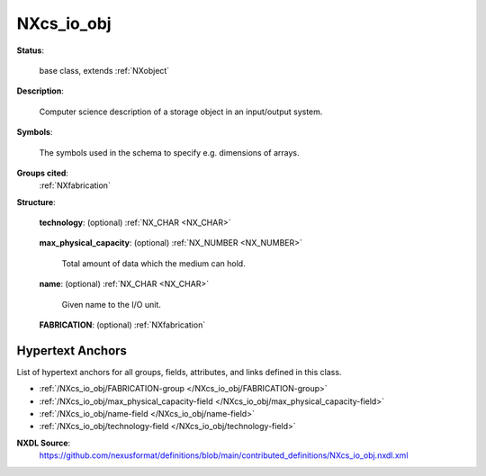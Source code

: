 .. auto-generated by dev_tools.docs.nxdl from the NXDL source contributed_definitions/NXcs_io_obj.nxdl.xml -- DO NOT EDIT

.. index::
    ! NXcs_io_obj (base class)
    ! cs_io_obj (base class)
    see: cs_io_obj (base class); NXcs_io_obj

.. _NXcs_io_obj:

===========
NXcs_io_obj
===========

**Status**:

  base class, extends :ref:`NXobject`

**Description**:

  Computer science description of a storage object in an input/output system.

**Symbols**:

  The symbols used in the schema to specify e.g. dimensions of arrays.

**Groups cited**:
  :ref:`NXfabrication`

.. index:: NXfabrication (base class); used in base class

**Structure**:

  .. _/NXcs_io_obj/technology-field:

  .. index:: technology (field)

  **technology**: (optional) :ref:`NX_CHAR <NX_CHAR>` 

    .. collapse:: Qualifier for the type of storage medium used. ...

        Qualifier for the type of storage medium used.

        Any of these values: ``solid_state_disk`` | ``hard_disk`` | ``tape``

  .. _/NXcs_io_obj/max_physical_capacity-field:

  .. index:: max_physical_capacity (field)

  **max_physical_capacity**: (optional) :ref:`NX_NUMBER <NX_NUMBER>` 

    Total amount of data which the medium can hold.

  .. _/NXcs_io_obj/name-field:

  .. index:: name (field)

  **name**: (optional) :ref:`NX_CHAR <NX_CHAR>` 

    Given name to the I/O unit.

  .. _/NXcs_io_obj/FABRICATION-group:

  **FABRICATION**: (optional) :ref:`NXfabrication` 



Hypertext Anchors
-----------------

List of hypertext anchors for all groups, fields,
attributes, and links defined in this class.


* :ref:`/NXcs_io_obj/FABRICATION-group </NXcs_io_obj/FABRICATION-group>`
* :ref:`/NXcs_io_obj/max_physical_capacity-field </NXcs_io_obj/max_physical_capacity-field>`
* :ref:`/NXcs_io_obj/name-field </NXcs_io_obj/name-field>`
* :ref:`/NXcs_io_obj/technology-field </NXcs_io_obj/technology-field>`

**NXDL Source**:
  https://github.com/nexusformat/definitions/blob/main/contributed_definitions/NXcs_io_obj.nxdl.xml
